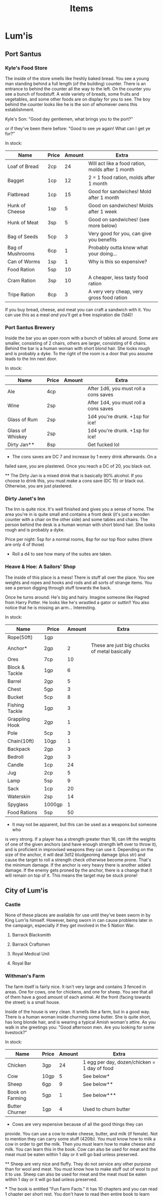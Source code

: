 #+TITLE: Items
# This file will contain the contents of each town. So, for example, what's in
# the general store. It will also have the prices of items and, if it's a
# service, the price of that service. For example, blacksmithing a sword out of
# iron would have it's own cost depending on the town.

* Lum'is
** Port Santus
*** Kyle's Food Store
		The inside of the store smells like freshly baked bread. You see a young man
		standing behind a full length (of the building) counter. There is an
		entrance to behind the counter all the way to the left. On the counter you
		see a bunch of foodstuff. A wide variety of breads, some fruits and
		vegetables, and some other foods are on display for you to see. The boy
		behind the counter looks like he is the son of whomever owns this
		establishment.

		Kyle's Son: "Good day gentlemen, what brings you to the port?"

		or if they've been there before: "Good to see ye again! What can I get ye
		for?"

		In stock:
		| Name             | Price | Amount | Extra                                            |
		|------------------+-------+--------+--------------------------------------------------|
		| Loaf of Bread    | 2cp   |     24 | Will act like a food ration, molds after 1 month |
		| Bagget           | 1cp   |     12 | 2 = 1 food ration, molds after 1 month           |
		| Flatbread        | 1cp   |     15 | Good for sandwiches! Mold after 1 month          |
		| Hunk of Cheese   | 1sp   |      5 | Good on sandwiches! Molds after 1 week           |
		| Hunk of Meat     | 3sp   |      5 | Good on sandwiches! (see more below)             |
		| Bag of Seeds     | 5cp   |      3 | Very good for you, can give you benefits         |
		| Bag of Mushrooms | 6cp   |      1 | Probably outta know what your doing...           |
		| Can of Worms     | 1sp   |      1 | Why is this so expensive?                        |
		| Food Ration      | 5sp   |     10 |                                                  |
		| Cram Ration      | 3sp   |     10 | A cheaper, less tasty food ration                |
		| Tripe Ration     | 8cp   |      3 | A very very cheap, very gross food ration        |

		If you buy bread, cheese, and meat you can craft a sandwich with it. You can
		use this as a meal /and/ you'll get a free inspiration die (1d4)!

*** Port Santus Brewery
		Inside the bar you an open room with a bunch of tables all around. Some are
		smaller, consisting of 2 chairs, others are larger, consisting of 6
		chairs. Behind the bar is a human woman with short blond hair. She looks
		rough and is probably a dyke. To the right of the room is a door that you
		assume leads to the Inn next door.

		In stock:
		| Name             | Price | Amount | Extra                                 |
		|------------------+-------+--------+---------------------------------------|
		| Ale              | 4cp   |        | After 1d6, you must roll a cons saves |
		| Wine             | 2sp   |        | After 1d4, you must roll a cons saves |
		| Glass of Rum     | 2sp   |        | 1d4 you're drunk. +1sp for ice!       |
		| Glass of Whiskey | 2sp   |        | 1d4 you're drunk. +1sp for ice!       |
		| Dirty Jan**      | 8sp   |        | Get fucked lol                        |

		* The cons saves are DC 7 and increase by 1 every drink afterwards. On a
      failed save, you are plastered. Once you reach a DC of 20, you black out.

		** The Dirty Jan is a mixed drink that is basically 90% alcohol. If you
      choose to drink this, you must make a cons save (DC 15) or black
      out. Otherwise, you are just plastered.

*** Dirty Janet's Inn
		The Inn is quite nice. It's well finished and gives you a sense of
		home. The area you're in is quite small and contains a front desk (it's just
		a wooden counter with a chair on the other side) and some tables and
		chairs. The person behind the desk is a human woman with short blond
		hair. She looks rough and is probably a dyke.

		Price per night: 5sp for a normal rooms, 8sp for our top floor suites (there
		are only 4 of those)

		* Roll a d4 to see how many of the suites are taken.

*** Heave & Hoe: A Sailors' Shop
		The inside of this place is a mess! There is stuff all over the place. You
		see weights and ropes and hooks and rods and all sorts of strange items. You
		see a person digging through stuff towards the back.

		Once he turns around: He's big and hairy. Imagine someone like Hagred from
		Harry Potter. He looks like he's wrastled a gator or suttin!! You also
		notice that he is missing an arm... Interesting.

		In stock:
		| Name           | Price  | Amount | Extra                                        |
		|----------------+--------+--------+----------------------------------------------|
		| Rope(50ft)     | 1gp    |        |                                              |
		| Anchor*        | 2gp    |      2 | These are just big chucks of metal basically |
		| Ores           | 7cp    |     10 |                                              |
		| Block & Tackle | 1gp    |      6 |                                              |
		| Barrel         | 2gp    |      5 |                                              |
		| Chest          | 5gp    |      3 |                                              |
		| Bucket         | 5cp    |      8 |                                              |
		| Fishing Tackle | 1gp    |      3 |                                              |
		| Grappling Hook | 2gp    |      1 |                                              |
		| Pole           | 5cp    |      3 |                                              |
		| Chain(10ft)    | 10gp   |      1 |                                              |
		| Backpack       | 2gp    |      3 |                                              |
		| Bedroll        | 2gp    |      3 |                                              |
		| Candle         | 1cp    |     24 |                                              |
		| Jug            | 2cp    |      5 |                                              |
		| Lamp           | 5sp    |      9 |                                              |
		| Sack           | 1cp    |     20 |                                              |
		| Waterskin      | 2sp    |     14 |                                              |
		| Spyglass       | 1000gp |      1 |                                              |
		| Food Rations   | 5sp    |     50 |                                              |


		* It may not be apparent, but this can be used as a weapons but someone who
      is very strong. If a player has a strength greater than 18, can lift the
      weights of one of the given anchors (and have enough strength left over to
      throw it), and is proficient in improvised weapons they can use
      it. Depending on the size of the anchor, it will deal 3d12 bludgeoning
      damage (plus str) and cause the target to roll a strength check otherwise
      become prone. That's the minimum damage. If the anchor is very heavy there
      is another added damage. If the enemy gets proned by the anchor, there is
      a change that it will remain on top of it. This means the target may be
      stuck prone!

** City of Lum'is
*** Castle
		None of these places are available for use until they've been sworn in by
		King Lum'is himself. However, being sworn in can cause problems later in the
		campaign, especially if they get involved in the 5 Nation War.

**** Barrack Blacksmith
**** Barrack Craftsmen
**** Royal Medical Unit
**** Royal Bar
*** Withman's Farm
		The farm itself is fairly nice. It isn't very large and contains 3 fenced in
		areas. One for cows, one for chickens, and one for sheep. You see that all
		of them have a good amount of each animal. At the front (facing towards the
		street) is a small house.

		Inside of the house is very clean. It smells like a farm, but in a good
		way. There is a human woman inside churning some butter. She is quite short,
		has long blonde hair, and is wearing a typical Amish woman's attire. As you
		walk in she greetings you: "Good afternoon men. Are you looking for some
		livestock?"

		In stock:
		| Name            | Price | Amount | Extra                                        |
		|-----------------+-------+--------+----------------------------------------------|
		| Chicken         | 3gp   |     24 | 1 egg per day, dozen/chicken = 1 day of food |
		| Cow             | 10gp  |      5 | See below*                                   |
		| Sheep           | 6gp   |      9 | See below**                                  |
		| Book on Farming | 5gp   |      1 | See below***                                 |
		| Butter Churner  | 1gp   |      4 | Used to churn butter                         |

		* Cows are very expensive because of all the good things they can
      provide. You can use a cow to make cheese, butter, and milk (if
      female). Not to mention they can carry some stuff (420lb). You must know
      how to milk a cow in order to get the milk. Then you must learn how to
      make cheese and milk. You can learn this in the book. Cow can also be used
      for meat and the meat must be eaten within 1 day or it will go bad unless
      preserved.

		** Sheep are very nice and fluffy. They do not service any other purpose
		than for wool and meat. You must know how to make stuff out of wool to put
		it to use. Sheep can also be used for meat and the meat must be eaten within
		1 day or it will go bad unless preserved.

		*** The book is entitled "Fun Farm Facts." It has 10 chapters and you can
		read 1 chapter per short rest. You don't have to read then entire book to
		learn certain tasks.
		- Chapter 1
			- Introduction
		- Chapter 2
			- Keeping your animals alive
		- Chapter 3
			- Animal Handling
		- Chapter 4
			- Chickens
		- Chapter 5
			- Maximizing Egg Output
		- Chapter 6
			- Cattle
		- Chapter 7
			- Milking
		- Chapter 8
			- Making cheese
		- Chapter 9
			- Making Butter
		- Chapter 10
			- Sheep
		- Chapter 11
			- Maximizing Wool Output
		- Chapter 12
			- About the Author
			- This explains that the author was the owner of the farm in the city of
        Lum'is. It also explains that he has other books about crops, building,
        and having a successful farm business.

*** Savvy Crafts
		The place is extremely small. The inside has different cloths and sewing
		items all over the place. The walls have shelves on them each shelf is
		filled with something. As you walk in you must step over the cloth and shit
		that is on the floor. Towards the back you see a small man with glasses
		stumbling around. He trips over some shit and says "doh!" He doesn't notice
		you as you come in.

		If you attempt to get his attention he will jump and shout: "Who the hell?!
		Oh? Customers!! **struggles to get over to you guys** What can I help ye
		with?"

		He can make:
		| Name          | Price                | Extra                           |
		|---------------+----------------------+---------------------------------|
		| Riding Saddle | 20gp                 | Hand Crafted - custom fit!      |
		| Pack Saddle   | 10gp                 | Hand Crafted - custom fit!      |
		| Saddlebag     | 6gp                  |                                 |
		| Backpack      | 10gp                 | Can hold up to 60lbs of gear!   |
		| Blanket       | 10sp                 | Very warm!                      |
		| Custom Cloths | see book             |                                 |
		| Pouch         | 10sp                 | Can hold up to 12lbs of gear!   |
		| Robe          | 2gp                  |                                 |
		| Sack          | 2cp                  | Can hold up to 60lbs of gear!   |
		| Tent          | 4gp (2gp per person) | Holds 2 people                  |
		| Waterskin     | 4sp                  | Can hold up to 8pints of liquid |

		The prices include the material and everything is hand made (MTO) by the
		owner. In general, the items purchased here will hold up better and/or able
		to hold more gear or liquid. The items crafted will also be tailored to your
		person or steed and will work even better!

*** Lum'is Public Blacksmith
		The blacksmith's place is fairly open and there isn't really an "inside."
		Under the roof of the place are 3 men working. One guy is heating up some
		metal in the forge, another hammering down on a hot piece of iron, and the
		last quenching something in a bucket of water. The man quenching the item
		see you as you enter. "Aye, adventurers I take it?"

		"Welcome! We are the finest blacksmiths in Lum'is! What can we make for ye?
		I should add, we are not allowed under the law of King Lum'is to craft
		weapons. We can make anything else, however."

		They can take custom requests as well.

		Can make:
		| Name                      | Price         | Extra              |
		|---------------------------+---------------+--------------------|
		| Ball Bearings             | 2gp           | For a bag of 1,000 |
		| Bucket                    | 10cp          | You pick the size  |
		| Metal case for map/scroll | 2gp           | You pick the size  |
		| Chain                     | 10gp per 10ft |                    |
		| Crowbar                   | 4gp           |                    |
		| Grappling Hook            | 4gp           |                    |
		| Hammer                    | 2gp           |                    |
		| Sledge Hammer             | 3gp           |                    |
		| Bear Trap                 | 8gp           |                    |
		| Lock                      | 15gp          | see below*         |
		| Pickaxe                   | 4gp           |                    |
		| Piton                     | 10cp          |                    |
		| Pot                       | 3gp           |                    |
		| Iron Pole                 | 10cp per 10ft |                    |
		| Shovel                    | 3gp           |                    |
		| Iron Spikes               | 2gp per 10    |                    |

		* You can use a lock to lock cases or chest. It also includes a key for the
      lock.

*** Lum'is General Store
		The inside of the store is very neat. There are selves throughout that are
		filled with a multitude of items. They must have everything in here! There
		are 3 clerks that are walking around. One of them comes over to you and says
		"Hi, is there anything I can assist you with?"

		The general store will have pretty much anything that isn't specific. For
		example, if they want a lantern, they have it for the price in the book.

		*They do not sell: weapons, armor, large equipment, kits, or anything
		magical.*

		If they ask about books (these are all novels, even though some sound like
		they are non-fiction):
		- The Tale of Despereaux
		- Leemon's Book of Woodworking
		- Pepper, Spice, and Everything Nice
		- Clockworth
		- Noevuea Von Julip


		The brass key for the spell is priced at 1cp, an iron standard key is 3cp,
		and there is also a special key with a purple gem embedded into the handle
		priced at 10g.

*** Lum'is Church (Church of Xithawious)
		The inside of the church is explained in the campaign. They most likely
		won't go in there until they've excepted the first quest, "What's in the
		Box?" You can, however, purchase some things from the church.

		In stock:
		| Name            | Price | Extra                         |
		|-----------------+-------+-------------------------------|
		| Holy Water*     | 25g   | Used to enchant/curse items   |
		| Blessed Water** | 10g   | Will regain spent spell slots |
		| Prayer          | Join  | See below***                  |

		* Holy Water from this church, in particular, will curse items. The curse
      that will be dealt will cause the item to lack proficiency. For example,
      if you are proficient in using a longsword, you lose the proficiency for
      that cursed weapon.
		** Blessed Water can be crank to regain all spell slots, however, you must
		align with that churches alignment to do so. If you do not, you lose all
		spell slots or can become cursed. Roll a d4, if 1-2 lose spell slots, if
		3-4 you get cursed. The curse usually is that you have bad karma.
		*** Prayer can be used to cure people from a disease, curse, or
		otherwise. In order for prayer to work, the person whom is being prayed
		upon must align with the church's alignment. If not, nothing will
		happen.

*** Pu'in's House of Booze
		The inside of this very nice establishment is very clean. Looks like they've
		got their shit together. The place has poor lighting and have a ton of
		customers. It's loud yet nothing of interest is going on. The room is laid
		out such that the bar is in the middle of the room and is circular. Tables
		are found throughout the place seating anywhere from 2-10 people per
		table. Behind the bar are 3 humans: 2 women and 1 man. The women are very
		beautiful, both having long brown hair and wearing some kind of fancy
		dress. The man is equally beautiful. He has clean shaven face and very nice
		smooth hair. You find yourself questioning your sexuality because of him.

		One of the attractive women bartenders will ask: "What can I get ye for?"

		In stock:
		| Name             | Price | Amount | Extra                                 |
		|------------------+-------+--------+---------------------------------------|
		| Ale              | 4cp   |        | After 1d6, you must roll a cons saves |
		| Wine             | 2sp   |        | After 1d4, you must roll a cons saves |
		| Glass of Rum     | 2sp   |        | 1d4 you're drunk. +1sp for ice!       |
		| Glass of Whiskey | 2sp   |        | 1d4 you're drunk. +1sp for ice!       |
		| Hot Potato       | 8sp   |        | flip a coin, heads = drunk            |
		| Cold Potato      | 6sp   |        | 1d4 you're drunk. +1sp for ice!       |
		| Lum'is Kicker*   | 10sp  |        | You're drunk.                         |

		* The Lum'is Kicker is a special drink and what's in it isn't known to the
      population. The owner of the bar *Bushuma* (one of the women) created it
      when she opened it.


		If they have a conversation with Bushuma, she will give them a hint about
		her brother, even if they haven't started the [[file:campaign.org::*Port%20Santus%20Mystery][Port Santus Mystery]] quest
		yet. Jump to [[file:campaign.org::*Underground%20River%20of%20Lum'is][Underground River of Lum'is]].

*** Lum'is Public Inn
		The inside of this place is insane! It looks nicer than the inside of the
		castle! The floors are spotless, the walls are clean and have a lot of nice
		art hanging. The lobby is filled with people and there is a humming noise
		from all the people talking. While you look around, an individual comes up
		to you. He is wearing fancy cloths, imagine a rich man with a fluffy white
		thing coming out of this torso/chest. He says: "Are ye looking for a room?"

		They only have one type of room and that costs 2gp per night. They also have
		a diner and it costs 8sp per meal.

** Lum'is Swamp
   There aren't any real notable places in the swamp except Charcoln's house,
   the rune cave, the Kuo-Toa's Village, and one entrance to the Dungeon of Doom.

** Lum'is Island
* Underground River
  The underground river contains no stores. There are civilizations of Kuo-Toas,
  Slaads, and Umber Hulks, although, they have no stores.

